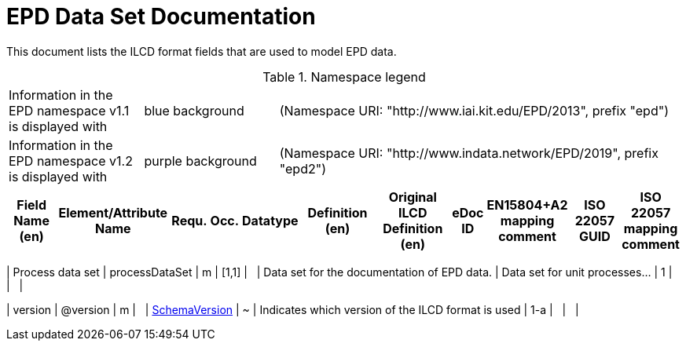 = EPD Data Set Documentation
:doctype: book
:stylesheet: ilcd.css
:source-highlighter: highlightjs

// To switch languages, change the attribute below to 'de' or 'en' and save the file.
:lang: en

This document lists the ILCD format fields that are used to model EPD data.

.Namespace legend
[cols="1,1,3", frame="all", grid="rows"]
|===
| Information in the EPD namespace v1.1 is displayed with
| [role="fieldname_epd"]#blue background#
| (Namespace URI: "http://www.iai.kit.edu/EPD/2013", prefix "epd")

| Information in the EPD namespace v1.2 is displayed with
| [role="fieldname_epd2"]#purple background#
| (Namespace URI: "http://www.indata.network/EPD/2019", prefix "epd2")
|===


// English Table
ifeval::["{lang}" == "en"]
[cols="2,4,1,1,2,3,3,1,2,2,2", options="header", frame="all", grid="all"]
|===
| [role="title"]#Field Name (en)#
| [role="title"]#Element/Attribute Name#
| [role="title"]#Requ.#
| [role="title"]#Occ.#
| [role="title"]#Datatype#
| [role="title"]#Definition (en)#
| [role="title"]#Original ILCD Definition (en)#
| [role="title"]#eDoc ID#
| [role="title"]#EN15804+A2 mapping comment#
| [role="title"]#ISO 22057 GUID#
| [role="title"]#ISO 22057 mapping comment#

// English data rows will be appended here by the script

|===
endif::[]

// German Table
ifeval::["{lang}" == "de"]
[cols="2,4,1,1,2,3,3,1,2,2,2", options="header", frame="all", grid="all"]
|===
| [role="title"]#Field Name (de)#
| [role="title"]#Element/Attribute Name#
| [role="title"]#Requ.#
| [role="title"]#Occ.#
| [role="title"]#Datatype#
| [role="title"]#Definition (de)#
| [role="title"]#Original ILCD Definition (en)#
| [role="title"]#eDoc ID#
| [role="title"]#EN15804+A2 mapping comment#
| [role="title"]#ISO 22057 GUID#
| [role="title"]#ISO 22057 mapping comment#

// German data rows will be appended here by the script

|===
endif::[]


// --- Data Rows ---

// Row 1: Process data set
ifeval::["{lang}" == "en"]
| [role="root"]#Process data set# | [role="root"]#processDataSet# | [role="root"]#m# | [role="root"]#[1,1]# | [role="root"]#{nbsp}# | [role="root"]#Data set for the documentation of EPD data.# | [role="root"]#Data set for unit processes…# | [role="root"]#1# | [role="root"]#{nbsp}# | [role="root"]#{nbsp}# | [role="root"]#{nbsp}#
endif::[]
ifeval::["{lang}" == "de"]
| [role="root"]#Prozeßdatensatz# | [role="root"]#processDataSet# | [role="root"]#m# | [role="root"]#[1,1]# | [role="root"]#{nbsp}# | [role="root"]#Datensatz für die Dokumentation of EPD data.# | [role="root"]#Data set for unit processes…# | [role="root"]#1# | [role="root"]#{nbsp}# | [role="root"]#{nbsp}# | [role="root"]#{nbsp}#
endif::[]

// Row 2: version
ifeval::["{lang}" == "en"]
| [role="fieldname"]#version# | [role="fieldname"]#@version# | [role="fieldname"]#m# | [role="fieldname"]#{nbsp}# | [role="fieldname"]#link:ILCD_Common_DataTypes.html#SchemaVersion[SchemaVersion]# | [role="fieldname"]#~# | [role="fieldname"]#Indicates which version of the ILCD format is used# | [role="fieldname"]#1-a# | [role="fieldname"]#{nbsp}# | [role="fieldname"]#{nbsp}# | [role="fieldname"]#{nbsp}#
endif::[]
ifeval::["{lang}" == "de"]
| [role="fieldname"]#Version# | [role="fieldname"]#@version# | [role="fieldname"]#m# | [role="fieldname"]#{nbsp}# | [role="fieldname"]#link:ILCD_Common_DataTypes.html#SchemaVersion[SchemaVersion]# | [role="fieldname"]#ILCD-Formatversion# | [role="fieldname"]#Indicates which version of the ILCD format is used# | [role="fieldname"]#1-a# | [role="fieldname"]#{nbsp}# | [role="fieldname"]#{nbsp}# | [role="fieldname"]#{nbsp}#
endif::[]

|===